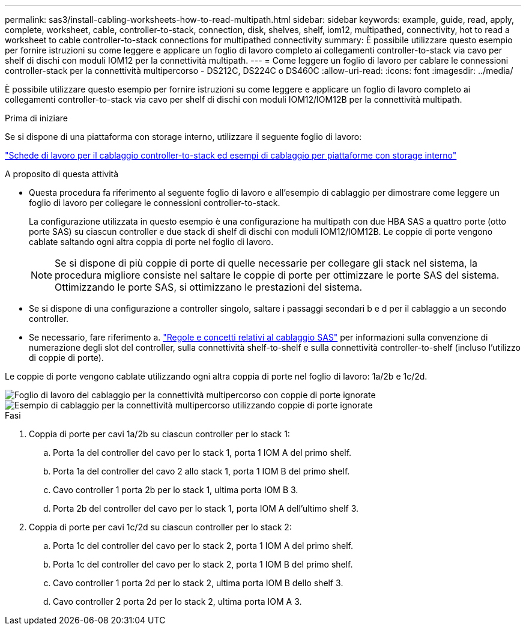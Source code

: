 ---
permalink: sas3/install-cabling-worksheets-how-to-read-multipath.html 
sidebar: sidebar 
keywords: example, guide, read, apply, complete, worksheet, cable, controller-to-stack, connection, disk, shelves, shelf, iom12, multipathed, connectivity, hot to read a worksheet to cable controller-to-stack connections for multipathed connectivity 
summary: È possibile utilizzare questo esempio per fornire istruzioni su come leggere e applicare un foglio di lavoro completo ai collegamenti controller-to-stack via cavo per shelf di dischi con moduli IOM12 per la connettività multipath. 
---
= Come leggere un foglio di lavoro per cablare le connessioni controller-stack per la connettività multipercorso - DS212C, DS224C o DS460C
:allow-uri-read: 
:icons: font
:imagesdir: ../media/


[role="lead"]
È possibile utilizzare questo esempio per fornire istruzioni su come leggere e applicare un foglio di lavoro completo ai collegamenti controller-to-stack via cavo per shelf di dischi con moduli IOM12/IOM12B per la connettività multipath.

.Prima di iniziare
Se si dispone di una piattaforma con storage interno, utilizzare il seguente foglio di lavoro:

link:install-cabling-worksheets-examples-fas2600.html["Schede di lavoro per il cablaggio controller-to-stack ed esempi di cablaggio per piattaforme con storage interno"]

.A proposito di questa attività
* Questa procedura fa riferimento al seguente foglio di lavoro e all'esempio di cablaggio per dimostrare come leggere un foglio di lavoro per collegare le connessioni controller-to-stack.
+
La configurazione utilizzata in questo esempio è una configurazione ha multipath con due HBA SAS a quattro porte (otto porte SAS) su ciascun controller e due stack di shelf di dischi con moduli IOM12/IOM12B. Le coppie di porte vengono cablate saltando ogni altra coppia di porte nel foglio di lavoro.

+

NOTE: Se si dispone di più coppie di porte di quelle necessarie per collegare gli stack nel sistema, la procedura migliore consiste nel saltare le coppie di porte per ottimizzare le porte SAS del sistema. Ottimizzando le porte SAS, si ottimizzano le prestazioni del sistema.

* Se si dispone di una configurazione a controller singolo, saltare i passaggi secondari b e d per il cablaggio a un secondo controller.
* Se necessario, fare riferimento a. link:install-cabling-rules.html["Regole e concetti relativi al cablaggio SAS"] per informazioni sulla convenzione di numerazione degli slot del controller, sulla connettività shelf-to-shelf e sulla connettività controller-to-shelf (incluso l'utilizzo di coppie di porte).


Le coppie di porte vengono cablate utilizzando ogni altra coppia di porte nel foglio di lavoro: 1a/2b e 1c/2d.

image::../media/drw_worksheet_mpha_skipped_template.gif[Foglio di lavoro del cablaggio per la connettività multipercorso con coppie di porte ignorate]

image::../media/drw_mpha_slots_1_and_2_two_4porthbas_two_stacks_skipped.gif[Esempio di cablaggio per la connettività multipercorso utilizzando coppie di porte ignorate]

.Fasi
. Coppia di porte per cavi 1a/2b su ciascun controller per lo stack 1:
+
.. Porta 1a del controller del cavo per lo stack 1, porta 1 IOM A del primo shelf.
.. Porta 1a del controller del cavo 2 allo stack 1, porta 1 IOM B del primo shelf.
.. Cavo controller 1 porta 2b per lo stack 1, ultima porta IOM B 3.
.. Porta 2b del controller del cavo per lo stack 1, porta IOM A dell'ultimo shelf 3.


. Coppia di porte per cavi 1c/2d su ciascun controller per lo stack 2:
+
.. Porta 1c del controller del cavo per lo stack 2, porta 1 IOM A del primo shelf.
.. Porta 1c del controller del cavo per lo stack 2, porta 1 IOM B del primo shelf.
.. Cavo controller 1 porta 2d per lo stack 2, ultima porta IOM B dello shelf 3.
.. Cavo controller 2 porta 2d per lo stack 2, ultima porta IOM A 3.



